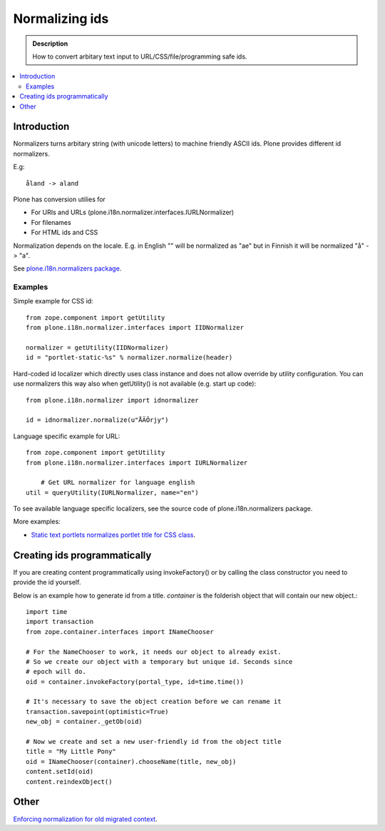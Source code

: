 =================
 Normalizing ids
=================

.. admonition:: Description

	How to convert arbitary text input to URL/CSS/file/programming safe ids. 

.. contents:: :local:

Introduction
---------------

Normalizers turns arbitary string (with unicode letters) to machine friendly ASCII ids.
Plone provides different id normalizers.

E.g::

    åland -> aland

Plone has conversion utilies for

* For URIs and URLs (plone.i18n.normalizer.interfaces.IURLNormalizer)

* For filenames

* For HTML ids and CSS

Normalization depends on the locale. E.g. in English "" will be normalized as "ae" but in Finnish it will
be normalized "å" -> "a".

See `plone.i18n.normalizers package <https://github.com/plone/plone.i18n/tree/master/plone/i18n/normalizer/__init__.py>`_.

Examples
========

Simple example for CSS id::

    from zope.component import getUtility
    from plone.i18n.normalizer.interfaces import IIDNormalizer

    normalizer = getUtility(IIDNormalizer)
    id = "portlet-static-%s" % normalizer.normalize(header)

Hard-coded id localizer which directly uses class instance and does not allow override by utility configuration.
You can use normalizers this way also when getUtility() is not available (e.g. start up code)::

    from plone.i18n.normalizer import idnormalizer

    id = idnormalizer.normalize(u"ÅÄÖrjy")

Language specific example for URL::

    from zope.component import getUtility
    from plone.i18n.normalizer.interfaces import IURLNormalizer

	# Get URL normalizer for language english
    util = queryUtility(IURLNormalizer, name="en")

To see available language specific localizers, see the source code of plone.i18n.normalizers package.

More examples:

* `Static text portlets normalizes portlet title for CSS class <https://svn.plone.org/svn/plone/plone.portlet.static/trunk/plone/portlet/static/static.py>`_.

Creating ids programmatically
-----------------------------

If you are creating content programmatically using invokeFactory() or by
calling the class constructor you need to provide the id yourself. 

Below is an example how to generate id from a title. *container* is the
folderish object that will contain our new object.::

    import time
    import transaction
    from zope.container.interfaces import INameChooser

    # For the NameChooser to work, it needs our object to already exist. 
    # So we create our object with a temporary but unique id. Seconds since
    # epoch will do.
    oid = container.invokeFactory(portal_type, id=time.time())

    # It's necessary to save the object creation before we can rename it 
    transaction.savepoint(optimistic=True)
    new_obj = container._getOb(oid)

    # Now we create and set a new user-friendly id from the object title
    title = "My Little Pony"
    oid = INameChooser(container).chooseName(title, new_obj)
    content.setId(oid)
    content.reindexObject()

Other
-----

`Enforcing normalization for old migrated context <http://plone.org/documentation/how-to/how-to-force-all-your-old-content-into-the-new-normalized-id-format>`_.

